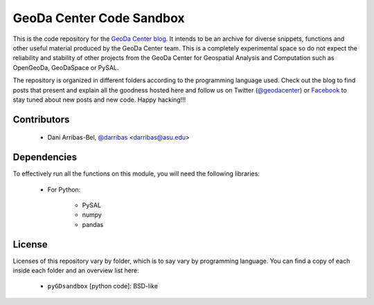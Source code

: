=========================
GeoDa Center Code Sandbox
=========================

This is the code repository for the 
`GeoDa Center blog <http://geodacenter.asu.edu/blog>`_. It intends to be an
archive for diverse snippets, functions and other useful material produced
by the GeoDa Center team. This is a completely experimental space so do not 
expect the reliability and stability of other projects from the GeoDa Center for
Geospatial Analysis and Computation such as OpenGeoDa, GeoDaSpace or PySAL.

The repository is organized in different folders according to the programming language used. Check out the blog to find posts that present and explain all the goodness hosted here and follow us on Twitter (`@geodacenter <http://twitter.com/geodacenter>`_) or `Facebook <https://www.facebook.com/geodacenter>`_ to stay tuned about new posts and new code. Happy hacking!!!

Contributors
------------
    * Dani Arribas-Bel, `@darribas <http://twitter.com/darribas>`_ <darribas@asu.edu>

Dependencies
------------
To effectively run all the functions on this module, you will need the
following libraries:
     * For Python:

        + PySAL
        + numpy
        + pandas

License
-------
Licenses of this repository vary by folder, which is to say vary by
programming language. You can find a copy of each inside each folder and an
overview list here:
    * ``pyGDsandbox`` [python code]: BSD-like

